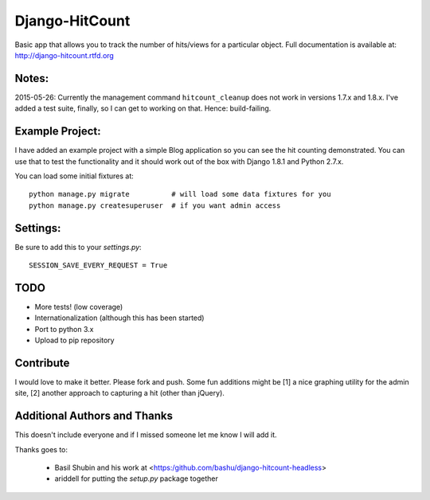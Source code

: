 Django-HitCount
===============

.. image:: https://travis-ci.org/thornomad/django-hitcount.svg?branch=master
    :target: https://travis-ci.org/thornomad/django-hitcount
.. image:: https://coveralls.io/repos/thornomad/django-hitcount/badge.svg?branch=master
    :target: https://coveralls.io/r/thornomad/django-hitcount?branch=master

Basic app that allows you to track the number of hits/views for a particular object.  Full documentation is available at: http://django-hitcount.rtfd.org

Notes:
------

2015-05-26: Currently the management command ``hitcount_cleanup`` does not work in versions 1.7.x and 1.8.x.  I've added a test suite, finally, so I can get to working on that.  Hence: build-failing.


Example Project:
----------------

I have added an example project with a simple Blog application so you can see the hit counting demonstrated.  You can use that to test the functionality and it should work out of the box with Django 1.8.1 and Python 2.7.x.

You can load some initial fixtures at::

    python manage.py migrate          # will load some data fixtures for you
    python manage.py createsuperuser  # if you want admin access

Settings:
---------

Be sure to add this to your `settings.py`::

   SESSION_SAVE_EVERY_REQUEST = True

TODO
-----

* More tests! (low coverage)
* Internationalization (although this has been started)
* Port to python 3.x
* Upload to pip repository

Contribute
----------

I would love to make it better.  Please fork and push.  Some fun additions
might be [1] a nice graphing utility for the admin site, [2] another approach
to capturing a hit (other than jQuery).

Additional Authors and Thanks
-----------------------------

This doesn't include everyone and if I missed someone let me know I will add it.

Thanks goes to:

 * Basil Shubin and his work at <https:/github.com/bashu/django-hitcount-headless>
 * ariddell for putting the `setup.py` package together

